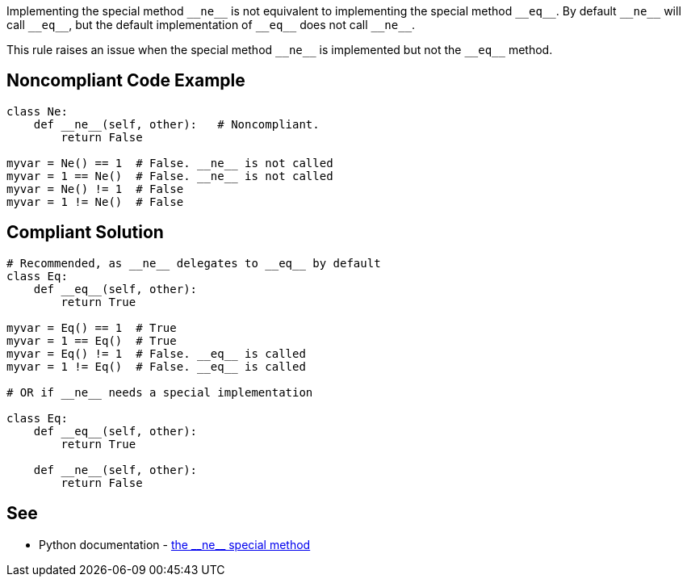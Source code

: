 Implementing the special method ``++__ne__++`` is not equivalent to implementing the special method ``++__eq__++``. By default ``++__ne__++`` will call ``++__eq__++``, but the default implementation of ``++__eq__++`` does not call ``++__ne__++``.


This rule raises an issue when the special method ``++__ne__++`` is implemented but not the ``++__eq__++`` method.

== Noncompliant Code Example

----
class Ne:
    def __ne__(self, other):   # Noncompliant.
        return False

myvar = Ne() == 1  # False. __ne__ is not called
myvar = 1 == Ne()  # False. __ne__ is not called
myvar = Ne() != 1  # False
myvar = 1 != Ne()  # False
----

== Compliant Solution

----
# Recommended, as __ne__ delegates to __eq__ by default
class Eq:
    def __eq__(self, other):
        return True

myvar = Eq() == 1  # True
myvar = 1 == Eq()  # True
myvar = Eq() != 1  # False. __eq__ is called
myvar = 1 != Eq()  # False. __eq__ is called

# OR if __ne__ needs a special implementation

class Eq:
    def __eq__(self, other):
        return True

    def __ne__(self, other):
        return False
----

:link-with-uscores1: https://docs.python.org/3/reference/datamodel.html#object.__ne__

== See

* Python documentation - {link-with-uscores1}[the ++__ne__++ special method]
